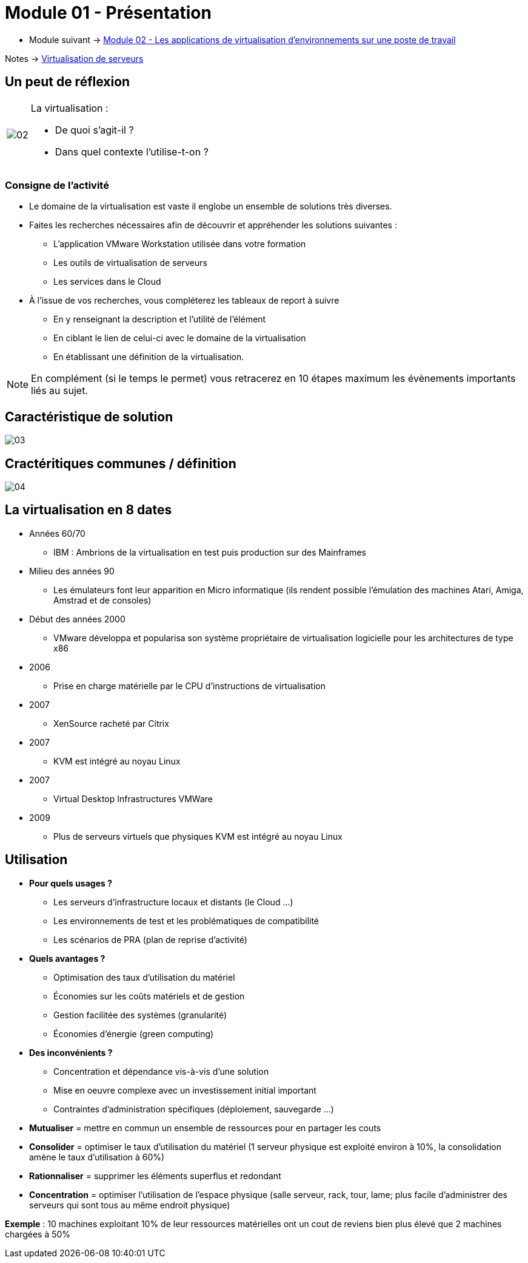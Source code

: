 = Module 01 - Présentation
:navtitle: Présentation

* Module suivant -> xref:tssr2023/module-12/appli.adoc[Module 02 - Les applications de virtualisation d'environnements sur une poste de travail]

Notes -> xref:notes:eni-tssr:virtualisation.adoc[Virtualisation de serveurs]

== Un peut de réflexion

[cols="~,~",frame=none,grid=none]
|===
.^a|
image::tssr2023/module-12/presentation/02.png[align=center]
a|
.La virtualisation :
****
* De quoi s'agit-il ?
* Dans quel contexte l'utilise-t-on ?
****
|===

=== Consigne de l'activité

* Le domaine de la virtualisation est vaste il englobe un ensemble de solutions très diverses.
* Faites les recherches nécessaires afin de découvrir et appréhender les solutions suivantes :
** L'application VMware Workstation utilisée dans votre formation
** Les outils de virtualisation de serveurs
** Les services dans le Cloud
* À l'issue de vos recherches, vous compléterez les tableaux de report à suivre
** En y renseignant la description et l'utilité de l'élément
** En ciblant le lien de celui-ci avec le domaine de la virtualisation
** En établissant une définition de la virtualisation.

NOTE: En complément (si le temps le permet) vous retracerez en 10 étapes maximum les évènements importants liés au sujet.

== Caractéristique de solution

image::tssr2023/module-12/presentation/03.png[align=center]

== Cractéritiques communes / définition

image::tssr2023/module-12/presentation/04.png[align=center]

== La virtualisation en 8 dates

* Années 60/70
** IBM : Ambrions de la virtualisation en test puis production sur des Mainframes
* Milieu des années 90
** Les émulateurs font leur apparition en Micro informatique (ils rendent possible l'émulation des machines Atari, Amiga, Amstrad et de consoles)
* Début des années 2000
** VMware développa et popularisa son système propriétaire de virtualisation logicielle pour les architectures de type x86
* 2006
** Prise en charge matérielle par le CPU d'instructions de virtualisation
* 2007
** XenSource racheté par Citrix
* 2007
** KVM est intégré au noyau Linux
* 2007
** Virtual Desktop Infrastructures VMWare
* 2009
** Plus de serveurs virtuels que physiques KVM est intégré au noyau Linux

== Utilisation

* *Pour quels usages ?*
** Les serveurs d'infrastructure locaux et distants (le Cloud …)
** Les environnements de test et les problématiques de compatibilité
** Les scénarios de PRA (plan de reprise d'activité)
* *Quels avantages ?*
** Optimisation des taux d'utilisation du matériel
** Économies sur les coûts matériels et de gestion
** Gestion facilitée des systèmes (granularité)
** Économies d'énergie (green computing)
* *Des inconvénients ?*
** Concentration et dépendance vis-à-vis d'une solution
** Mise en oeuvre complexe avec un investissement initial important
** Contraintes d'administration spécifiques (déploiement, sauvegarde …)

****
* *Mutualiser* = mettre en commun un ensemble de ressources pour en partager les couts
* *Consolider* = optimiser le taux d'utilisation du matériel (1 serveur physique est exploité environ à 10%, la consolidation amène le taux d’utilisation à 60%)
* *Rationnaliser* = supprimer les éléments superflus et redondant
* *Concentration* = optimiser l'utilisation de l’espace physique (salle serveur, rack, tour, lame; plus facile d’administrer des serveurs qui sont tous au même endroit physique)

*Exemple* : 10 machines exploitant 10% de leur ressources matérielles ont un cout de reviens bien plus élevé que 2 machines
chargées à 50%
****